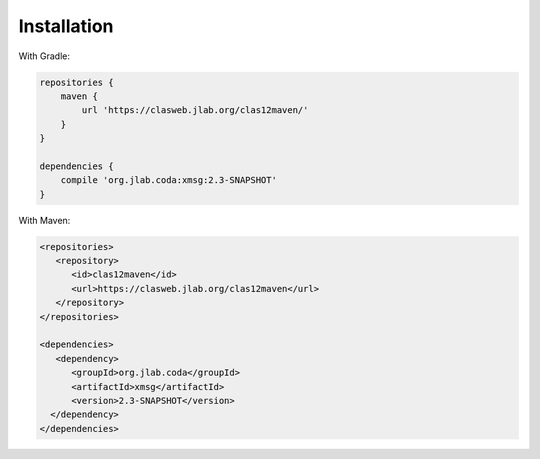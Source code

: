 Installation
============

With Gradle:

.. code-block:: groovy

    repositories {
        maven {
            url 'https://clasweb.jlab.org/clas12maven/'
        }
    }

    dependencies {
        compile 'org.jlab.coda:xmsg:2.3-SNAPSHOT'
    }

With Maven:

.. code-block:: xml

    <repositories>
       <repository>
          <id>clas12maven</id>
          <url>https://clasweb.jlab.org/clas12maven</url>
       </repository>
    </repositories>

    <dependencies>
       <dependency>
          <groupId>org.jlab.coda</groupId>
          <artifactId>xmsg</artifactId>
          <version>2.3-SNAPSHOT</version>
      </dependency>
    </dependencies>
